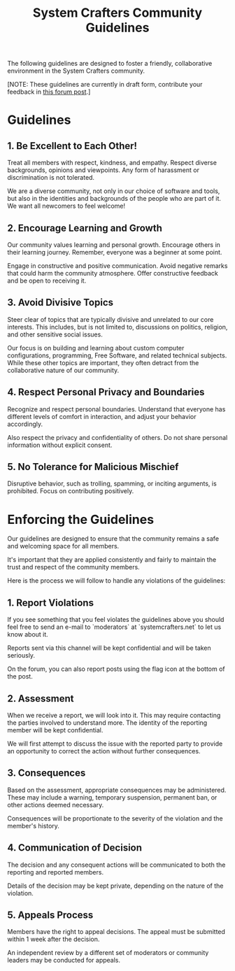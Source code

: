 #+title: System Crafters Community Guidelines

The following guidelines are designed to foster a friendly, collaborative environment in the System Crafters community.

[NOTE: These guidelines are currently in draft form, contribute your feedback in [[https://forum.systemcrafters.net/t/feedback-needed-system-crafters-community-guidelines][this forum post]].]

* Guidelines

** 1. Be Excellent to Each Other!

Treat all members with respect, kindness, and empathy. Respect diverse backgrounds, opinions and viewpoints. Any form of harassment or discrimination is not tolerated.

We are a diverse community, not only in our choice of software and tools, but also in the identities and backgrounds of the people who are part of it.  We want all newcomers to feel welcome!

** 2. Encourage Learning and Growth

Our community values learning and personal growth. Encourage others in their learning journey. Remember, everyone was a beginner at some point.

Engage in constructive and positive communication. Avoid negative remarks that could harm the community atmosphere. Offer constructive feedback and be open to receiving it.

** 3. Avoid Divisive Topics

Steer clear of topics that are typically divisive and unrelated to our core interests. This includes, but is not limited to, discussions on politics, religion, and other sensitive social issues.

Our focus is on building and learning about custom computer configurations, programming, Free Software, and related technical subjects. While these other topics are important, they often detract from the collaborative nature of our community.

** 4. Respect Personal Privacy and Boundaries

Recognize and respect personal boundaries. Understand that everyone has different levels of comfort in interaction, and adjust your behavior accordingly.

Also respect the privacy and confidentiality of others. Do not share personal information without explicit consent.

** 5. No Tolerance for Malicious Mischief

Disruptive behavior, such as trolling, spamming, or inciting arguments, is prohibited. Focus on contributing positively.

* Enforcing the Guidelines

Our guidelines are designed to ensure that the community remains a safe and welcoming space for all members.

It's important that they are applied consistently and fairly to maintain the trust and respect of the community members.

Here is the process we will follow to handle any violations of the guidelines:

** 1. Report Violations

If you see something that you feel violates the guidelines above you should feel free to send an e-mail to `moderators` at `systemcrafters.net` to let us know about it.

Reports sent via this channel will be kept confidential and will be taken seriously.

On the forum, you can also report posts using the flag icon at the bottom of the post.

** 2. Assessment

When we receive a report, we will look into it.  This may require contacting the parties involved to understand more.  The identity of the reporting member will be kept confidential.

We will first attempt to discuss the issue with the reported party to provide an opportunity to correct the action without further consequences.

** 3. Consequences

Based on the assessment, appropriate consequences may be administered. These may include a warning, temporary suspension, permanent ban, or other actions deemed necessary.

Consequences will be proportionate to the severity of the violation and the member's history.

** 4. Communication of Decision

The decision and any consequent actions will be communicated to both the reporting and reported members.

Details of the decision may be kept private, depending on the nature of the violation.

** 5. Appeals Process

Members have the right to appeal decisions. The appeal must be submitted within 1 week after the decision.

An independent review by a different set of moderators or community leaders may be conducted for appeals.
